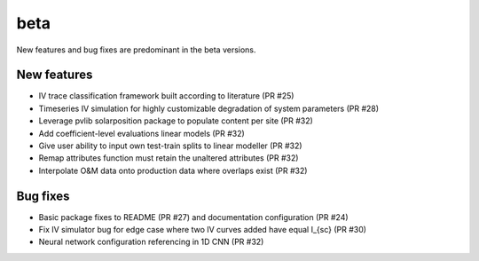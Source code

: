 .. _whatsnew_beta:

beta 
-----------------------

New features and bug fixes are predominant in the beta versions.

New features
~~~~~~~~~~~~

* IV trace classification framework built according to literature (PR #25)
* Timeseries IV simulation for highly customizable degradation of system parameters (PR #28)
* Leverage pvlib solarposition package to populate content per site (PR #32)
* Add coefficient-level evaluations linear models (PR #32)
* Give user ability to input own test-train splits to linear modeller (PR #32)
* Remap attributes function must retain the unaltered attributes (PR #32)
* Interpolate O&M data onto production data where overlaps exist (PR #32)

Bug fixes
~~~~~~~~~

* Basic package fixes to README (PR #27) and documentation configuration (PR #24)
* Fix IV simulator bug for edge case where two IV curves added have equal I_{sc} (PR #30)
* Neural network configuration referencing in 1D CNN (PR #32)
